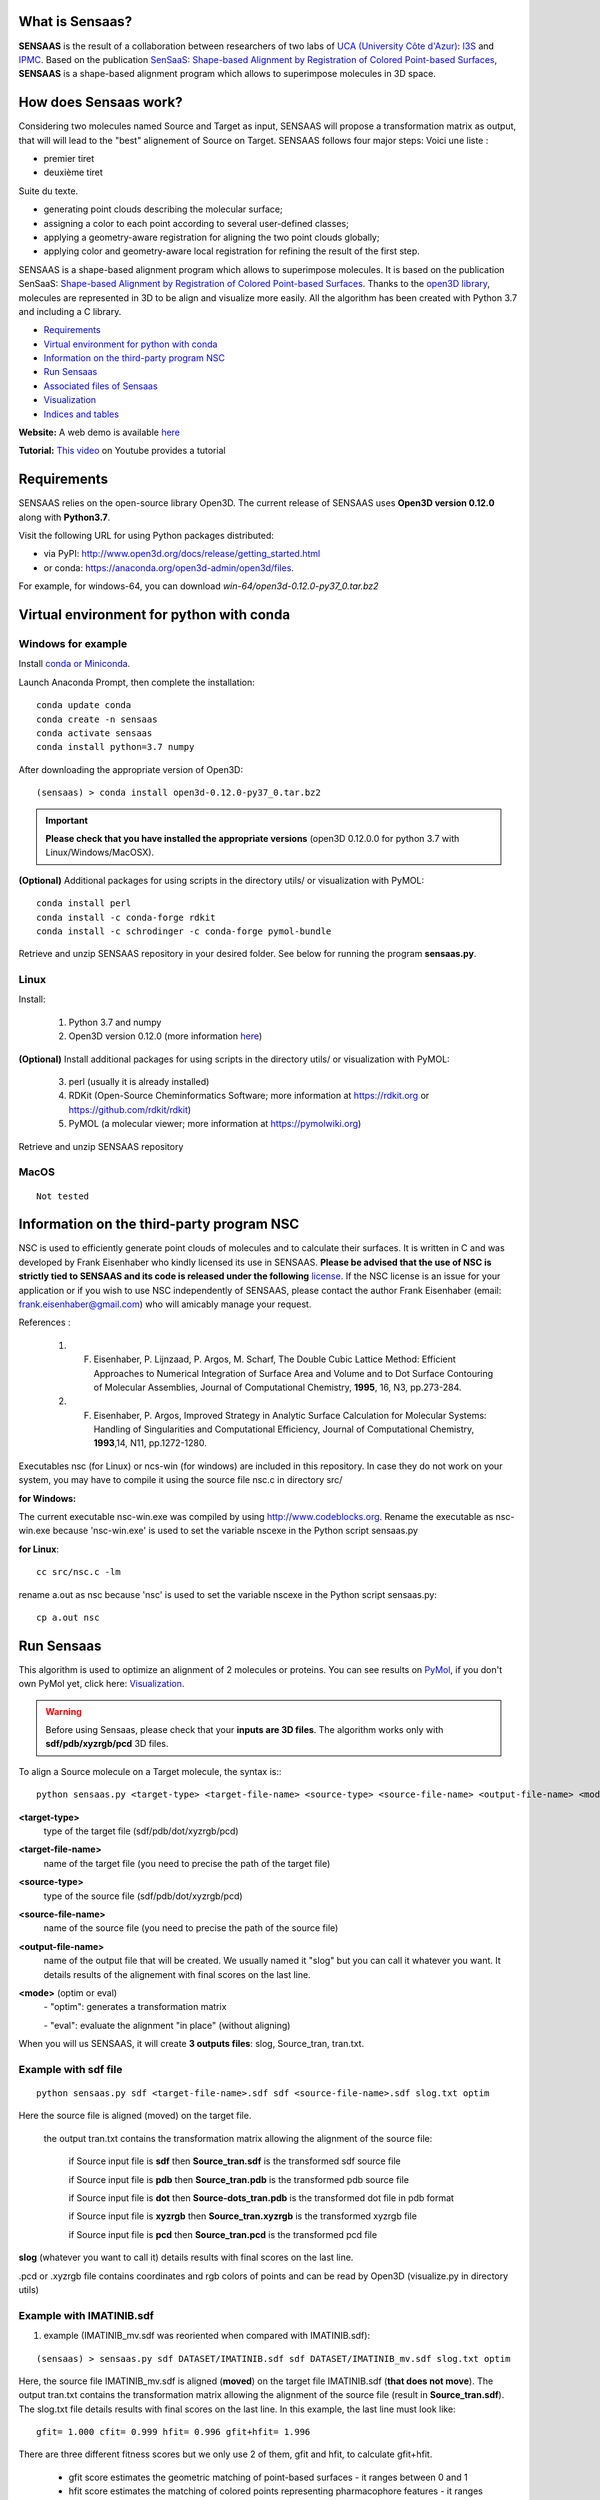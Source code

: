 .. Documentation documentation master file, created by
   sphinx-quickstart on Tue May  4 09:28:38 2021.
   You can adapt this file completely to your liking, but it should at least
   contain the root `toctree` directive.

.. _my-reference-label:

What is Sensaas?
====================================


.. image:: _static/alignement.png

**SENSAAS** is the result of a collaboration between researchers of two labs of `UCA (University Côte d'Azur) <https://univ-cotedazur.fr/>`_: `I3S <https://www.i3s.unice.fr>`_ and `IPMC <https://www.ipmc.cnrs.fr/cgi-bin/site.cgi>`_. 
Based on the publication `SenSaaS: Shape-based Alignment by Registration of Colored Point-based Surfaces <https://onlinelibrary.wiley.com/doi/full/10.1002/minf.202000081>`_, **SENSAAS** is a shape-based alignment program which allows to superimpose molecules in 3D space.

How does Sensaas work?
====================================

Considering two molecules named Source and Target as input, SENSAAS will propose a transformation matrix as output, that will will lead to the "best" alignement of Source on Target. SENSAAS  follows four major steps:
Voici une liste :

- premier tiret
- deuxième tiret

Suite du texte.

* generating point clouds describing the molecular surface; 
* assigning a color to each point according to several user-defined classes;
* applying a geometry-aware registration for aligning the two point clouds globally; 
* applying color and geometry-aware local registration for refining the result of the first step.


SENSAAS is a shape-based alignment program which allows to superimpose molecules. It is based on the publication SenSaaS: `Shape-based Alignment by Registration of Colored Point-based Surfaces <https://onlinelibrary.wiley.com/doi/full/10.1002/minf.202000081>`_. Thanks to the `open3D library <http://www.open3d.org/>`_, molecules are represented in 3D to be align and visualize more easily. 
All the algorithm has been created with Python 3.7 and including a C library.



* `Requirements`_
* `Virtual environment for python with conda`_
* `Information on the third-party program NSC`_
* `Run Sensaas`_
* `Associated files of Sensaas`_
* `Visualization`_
* `Indices and tables`_

**Website:** A web demo is available `here <nul>`_

**Tutorial:** `This video <nul>`_ on Youtube provides a tutorial

Requirements
============
SENSAAS relies on the open-source library Open3D. The current release of SENSAAS uses **Open3D version 0.12.0** along with **Python3.7**.

Visit the following URL for using Python packages distributed: 

* via PyPI: `http://www.open3d.org/docs/release/getting_started.html <http://www.open3d.org/docs/release/getting_started.html>`_ 
* or conda: `https://anaconda.org/open3d-admin/open3d/files <https://anaconda.org/open3d-admin/open3d/files>`_. 

For example, for windows-64, you can download *win-64/open3d-0.12.0-py37_0.tar.bz2*

Virtual environment for python with conda
=========================================

Windows for example
-----------------------

Install `conda or Miniconda <https://docs.conda.io/en/latest/miniconda.html>`_.

Launch Anaconda Prompt, then complete the installation::

   conda update conda
   conda create -n sensaas
   conda activate sensaas
   conda install python=3.7 numpy

After downloading the appropriate version of Open3D::

   (sensaas) > conda install open3d-0.12.0-py37_0.tar.bz2

.. important::  **Please check that you have installed the appropriate versions** (open3D 0.12.0.0 for python 3.7 with Linux/Windows/MacOSX).


**(Optional)** Additional packages for using scripts in the directory utils/ or visualization with PyMOL::

   conda install perl
   conda install -c conda-forge rdkit
   conda install -c schrodinger -c conda-forge pymol-bundle

Retrieve and unzip SENSAAS repository in your desired folder. See below for running the program **sensaas.py**.

Linux
-----

Install:

   1. Python 3.7 and numpy
   2. Open3D version 0.12.0 (more information `here <http://www.open3d.org/docs/release/getting_started.html>`_)

**(Optional)** Install additional packages for using scripts in the directory utils/ or visualization with PyMOL:

   3. perl (usually it is already installed)
   4. RDKit (Open-Source Cheminformatics Software; more information at https://rdkit.org or https://github.com/rdkit/rdkit)
   5. PyMOL (a molecular viewer; more information at https://pymolwiki.org)

Retrieve and unzip SENSAAS repository

MacOS
-----

::

   Not tested

Information on the third-party program NSC
==========================================

NSC is used to efficiently generate point clouds of molecules and to calculate their surfaces. It is written in C and was developed by Frank Eisenhaber who kindly licensed its use in SENSAAS. **Please be advised that the use of NSC is strictly tied to SENSAAS and its code is released under the following** `license <https://github.com/SENSAAS/sensaas/blob/main/License_NSC.txt>`_. If the NSC license is an issue for your application or if you wish to use NSC independently of SENSAAS, please contact the author Frank Eisenhaber (email: `frank.eisenhaber@gmail.com <frank.eisenhaber@gmail.com>`_) who will amicably manage your request.

References :

   1. F. Eisenhaber, P. Lijnzaad, P. Argos, M. Scharf, The Double Cubic Lattice Method: Efficient Approaches to Numerical Integration of Surface Area and Volume and to Dot Surface Contouring of Molecular Assemblies, Journal of Computational Chemistry, **1995**, 16, N3, pp.273-284.
   2. F. Eisenhaber, P. Argos, Improved Strategy in Analytic Surface Calculation for Molecular Systems: Handling of Singularities and Computational Efficiency, Journal of Computational Chemistry, **1993**,14, N11, pp.1272-1280.

Executables nsc (for Linux) or ncs-win (for windows) are included in this repository. In case they do not work on your system, you may have to compile it using the source file nsc.c in directory src/

**for Windows:**

The current executable nsc-win.exe was compiled by using http://www.codeblocks.org. Rename the executable as nsc-win.exe because 'nsc-win.exe' is used to set the variable nscexe in the Python script sensaas.py

**for Linux**::

   cc src/nsc.c -lm

rename a.out as nsc because 'nsc' is used to set the variable nscexe in the Python script sensaas.py::

   cp a.out nsc

Run Sensaas
===========


This algorithm is used to optimize an alignment of 2 molecules or proteins. You can see results on `PyMol <https://pymol.org/2/>`_, if you don't own PyMol yet, click here: `Visualization`_.

.. warning:: Before using Sensaas, please check that your **inputs are 3D files**. The algorithm works only with **sdf/pdb/xyzrgb/pcd** 3D files. 

To align a Source molecule on a Target molecule, the syntax is:::
	
   python sensaas.py <target-type> <target-file-name> <source-type> <source-file-name> <output-file-name> <mode> (with the appropriate path)

**<target-type>**
   type of the target file (sdf/pdb/dot/xyzrgb/pcd)

**<target-file-name>**
   name of the target file (you need to precise the path of the target file)

**<source-type>**
   type of the source file (sdf/pdb/dot/xyzrgb/pcd)

**<source-file-name>**
   name of the source file (you need to precise the path of the source file)

**<output-file-name>**
   name of the output file that will be created. We usually named it "slog" but you can call it whatever you want. It details results of the alignement with final scores on the last line.

**<mode>** (optim or eval)
   \- "optim": generates a transformation matrix
   
   \- "eval": evaluate the alignment "in place" (without aligning)

When you will us SENSAAS, it will create **3 outputs files**: slog, Source_tran, tran.txt.

Example with sdf file
---------------------
::

   python sensaas.py sdf <target-file-name>.sdf sdf <source-file-name>.sdf slog.txt optim

Here the source file is aligned (moved) on the target file.

	the output tran.txt contains the transformation matrix allowing the alignment of the source file:

	    if Source input file is **sdf** then **Source_tran.sdf** is the transformed sdf source file

	    if Source input file is **pdb** then **Source_tran.pdb** is the transformed pdb source file

	    if Source input file is **dot** then **Source-dots_tran.pdb** is the transformed dot file in pdb format

 	    if Source input file is **xyzrgb** then **Source_tran.xyzrgb** is the transformed xyzrgb file

	    if Source input file is **pcd** then **Source_tran.pcd** is the transformed pcd file

**slog** (whatever you want to call it) details results with final scores on the last line.

.pcd or .xyzrgb file contains coordinates and rgb colors of points and can be read by Open3D (visualize.py in directory utils)

Example with IMATINIB.sdf
-------------------------

1. example (IMATINIB_mv.sdf was reoriented when compared with IMATINIB.sdf):

::

	(sensaas) > sensaas.py sdf DATASET/IMATINIB.sdf sdf DATASET/IMATINIB_mv.sdf slog.txt optim

Here, the source file IMATINIB_mv.sdf is aligned (**moved**) on the target file IMATINIB.sdf (**that does not move**). The output tran.txt contains the transformation matrix allowing the alignment of the source file (result in **Source_tran.sdf**). The slog.txt file details results with final scores on the last line. In this example, the last line must look like::

   gfit= 1.000 cfit= 0.999 hfit= 0.996 gfit+hfit= 1.996

There are three different fitness scores but we only use 2 of them, gfit and hfit, to calculate gfit+hfit.

   * gfit score estimates the geometric matching of point-based surfaces - it ranges between 0 and 1
   * hfit score estimates the matching of colored points representing pharmacophore features - it ranges between 0 and 1

Thus, we calculate a hybrid score = gfit + hfit scores - **gfit+hfit ranges between 0 and 2**

   * A gfit+hfit score close to 2.0 means a perfect superimposition.
   * A gfit+hfit score > 1.0 means that similaries were identified.

**(Option)** Here IMATINIB.sdf and IMATINIB_mv.sdf are the 2 same molecules thus, you can evaluate the RMSD value by using rdkit if installed (see optional packages above)::

   python utils/rdkit-CalcLigRMSD.py examples/IMATINIB.sdf Source_tran.sdf

Here, it returns RMSD= 0.00

2. example (IMATINIB_mv.sdf was reoriented when compared with IMATINIB.sdf)(with eval: To evaluate an alignment (in place)):

::

   (sensaas) > sensaas.py sdf DATASET/IMATINIB.sdf sdf DATASET/IMATINIB_mv.sdf slog eval

**slog** (whatever you want to call it) details results with final scores on the last line


Associated files of Sensaas
===========================

sensaas.py call different scripts to align molecules. Let show you how all the program works with a kind of blueprint:

.. image:: _static/schema.JPG
.. image:: _static/legend.jpg   


Visualization
=============

You can use any molecular viewer. For instance, you can use PyMOL if installed (see optional packages)::

   pymol examples/IMATINIB.sdf examples/IMATINIB_mv.sdf Source_tran.sdf 

To install PyMol, `click here <https://pymol.org/2/>`_ -> click "Download" -> choose the right zip file

`To install PyMol <https://pymol.org/2/support.html?#installation>`_ with control terminal or on conda.

Indices and tables
==================

Licenses
--------

1. SENSAAS code is released under `the 3-Clause BSD License <https://opensource.org/licenses/BSD-3-Clause>`_
2. NSC code is released under the following `license <https://github.com/SENSAAS/sensaas/blob/main/License_NSC.txt>`_

Copyright
---------

Copyright (c) 2018-2021, CNRS, Inserm, Université Côte d'Azur, Dominique Douguet and Frédéric Payan, All rights reserved.

Reference
---------

`Douguet D. and Payan F., SenSaaS: Shape-based Alignment by Registration of Colored Point-based Surfaces, Molecular Informatics, 2020, 8 <https://onlinelibrary.wiley.com/doi/full/10.1002/minf.202000081>`_

https://doi.org/10.1002/minf.202000081
